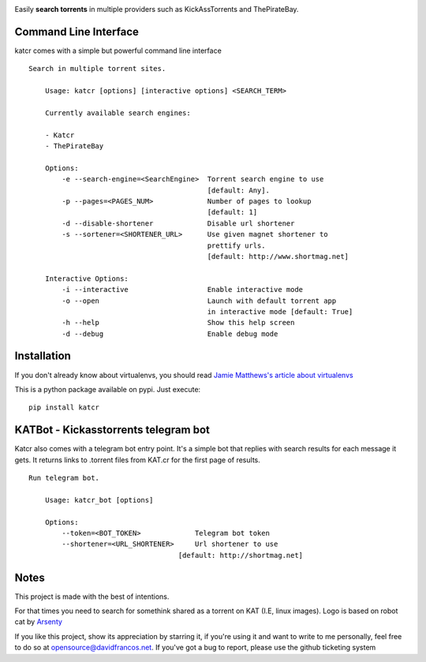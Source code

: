 .. image:: http://i.imgur.com/ofx75lO.png

Easily **search torrents** in multiple providers such as KickAssTorrents and
ThePirateBay.


.. image:: https://travis-ci.org/XayOn/katcr.svg?branch=master
    :target: https://travis-ci.org/XayOn/katcr

.. image:: https://coveralls.io/repos/github/XayOn/katcr/badge.svg?branch=master
    :target: https://coveralls.io/github/XayOn/katcr?branch=master

.. image:: https://badge.fury.io/py/katcr.svg
    :target: https://badge.fury.io/py/katcr


Command Line Interface
----------------------

katcr comes with a simple but powerful command line interface

.. image:: https://raw.githubusercontent.com/XayOn/katcr/master/screenshot.gif

::

    Search in multiple torrent sites.

        Usage: katcr [options] [interactive options] <SEARCH_TERM>

        Currently available search engines:

        - Katcr
        - ThePirateBay

        Options:
            -e --search-engine=<SearchEngine>  Torrent search engine to use
                                               [default: Any].
            -p --pages=<PAGES_NUM>             Number of pages to lookup
                                               [default: 1]
            -d --disable-shortener             Disable url shortener
            -s --sortener=<SHORTENER_URL>      Use given magnet shortener to
                                               prettify urls.
                                               [default: http://www.shortmag.net]

        Interactive Options:
            -i --interactive                   Enable interactive mode
            -o --open                          Launch with default torrent app
                                               in interactive mode [default: True]
            -h --help                          Show this help screen
            -d --debug                         Enable debug mode


Installation
------------

If you don't already know about virtualenvs, you should read `Jamie Matthews's article about virtualenvs <https://www.dabapps.com/blog/introduction-to-pip-and-virtualenv-python/>`_


This is a python package available on pypi. Just execute::

    pip install katcr



KATBot - Kickasstorrents telegram bot
--------------------------------------

Katcr also comes with a telegram bot entry point.
It's a simple bot that replies with search results for each message it gets.
It returns links to .torrent files from KAT.cr for the first page of results.

.. image:: http://i.imgur.com/7FxplBs.gif

::

    Run telegram bot.

        Usage: katcr_bot [options]

        Options:
            --token=<BOT_TOKEN>             Telegram bot token
            --shortener=<URL_SHORTENER>     Url shortener to use
                                        [default: http://shortmag.net]

Notes
------

This project is made with the best of intentions.

For that times you need to search for somethink shared as a torrent on KAT
(I.E, linux images). Logo is based on robot cat by
`Arsenty <https://thenounproject.com/arsenty/>`_

If you like this project, show its appreciation by starring it, if you're using
it and want to write to me personally, feel free to do so at
opensource@davidfrancos.net. If you've got a bug to report, please use the
github ticketing system
